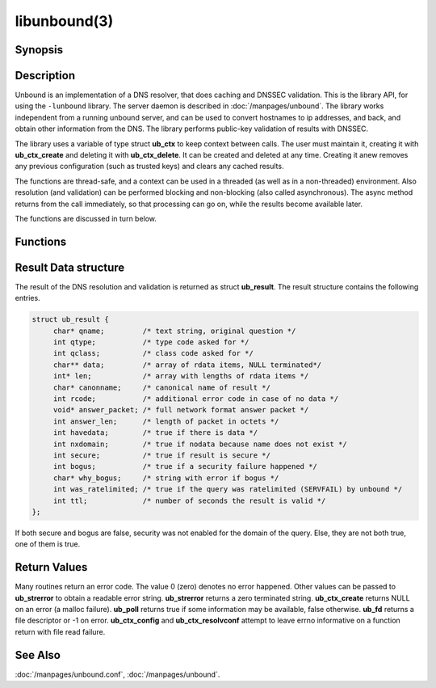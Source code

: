 libunbound(3)
=============

Synopsis
--------

.. only:: html

    .. code-block:: c

        #include <unbound.h>

        struct ub_ctx * ub_ctx_create(void);

        void ub_ctx_delete(struct ub_ctx* ctx);

        int ub_ctx_set_option(struct ub_ctx* ctx, char* opt, char* val);

        int ub_ctx_get_option(struct ub_ctx* ctx, char* opt, char** val);

        int ub_ctx_config(struct ub_ctx* ctx, char* fname);

        int ub_ctx_set_fwd(struct ub_ctx* ctx, char* addr);

        int ub_ctx_set_stub(struct ub_ctx* ctx, char* zone, char* addr, int isprime);

        int ub_ctx_set_tls(struct ub_ctx* ctx, int tls);

        int ub_ctx_resolvconf(struct ub_ctx* ctx, char* fname);

        int ub_ctx_hosts(struct ub_ctx* ctx, char* fname);

        int ub_ctx_add_ta(struct ub_ctx* ctx, char* ta);

        int ub_ctx_add_ta_autr(struct ub_ctx* ctx, char* fname);

        int ub_ctx_add_ta_file(struct ub_ctx* ctx, char* fname);

        int ub_ctx_trustedkeys(struct ub_ctx* ctx, char* fname);

        int ub_ctx_debugout(struct ub_ctx* ctx, FILE* out);

        int ub_ctx_debuglevel(struct ub_ctx* ctx, int d);

        int ub_ctx_async(struct ub_ctx* ctx, int dothread);

        int ub_poll(struct ub_ctx* ctx);

        int ub_wait(struct ub_ctx* ctx);

        int ub_fd(struct ub_ctx* ctx);

        int ub_process(struct ub_ctx* ctx);

        int ub_resolve(struct ub_ctx* ctx, char* name, int rrtype, int rrclass, 
                       struct ub_result** result);

        int ub_resolve_async(struct ub_ctx* ctx, char* name, int rrtype, int rrclass, 
                             void* mydata, ub_callback_type callback, int* async_id);

        int ub_cancel(struct ub_ctx* ctx, int async_id);

        void ub_resolve_free(struct ub_result* result);

        const char * ub_strerror(int err);

        int ub_ctx_print_local_zones(struct ub_ctx* ctx);

        int ub_ctx_zone_add(struct ub_ctx* ctx, char* zone_name, char* zone_type);

        int ub_ctx_zone_remove(struct ub_ctx* ctx, char* zone_name);

        int ub_ctx_data_add(struct ub_ctx* ctx, char* data);

        int ub_ctx_data_remove(struct ub_ctx* ctx, char* data);

.. only:: man

    **#include <unbound.h>**

    *struct ub_ctx* \* **ub_ctx_create**\ (*void*);

    *void* **ub_ctx_delete**\ (*struct ub_ctx\** ctx);

    *int* **ub_ctx_set_option**\ (*struct ub_ctx\** ctx, *char\** opt, *char\** val);

    *int* **ub_ctx_get_option**\ (*struct ub_ctx\** ctx, *char\** opt, *char\*** val);

    *int* **ub_ctx_config**\ (*struct ub_ctx\** ctx, char* fname);

    *int* **ub_ctx_set_fwd**\ (*struct ub_ctx\** ctx, *char\** addr);

    *int* **ub_ctx_set_stub**\ (*struct ub_ctx\** ctx, *char\** zone, *char\** addr,
    *int* isprime);

    *int* **ub_ctx_set_tls**\ (*struct ub_ctx\** ctx, *int* tls);

    *int* **ub_ctx_resolvconf**\ (*struct ub_ctx\** ctx, *char\** fname);

    *int* **ub_ctx_hosts**\ (*struct ub_ctx\** ctx, *char\** fname);

    *int* **ub_ctx_add_ta**\ (*struct ub_ctx\** ctx, *char\** ta);

    *int* **ub_ctx_add_ta_autr**\ (*struct ub_ctx\** ctx, *char\** fname);

    *int* **ub_ctx_add_ta_file**\ (*struct ub_ctx\** ctx, *char\** fname);

    *int* **ub_ctx_trustedkeys**\ (*struct ub_ctx\** ctx, *char\** fname);

    *int* **ub_ctx_debugout**\ (*struct ub_ctx\** ctx, FILE* out);

    *int* **ub_ctx_debuglevel**\ (*struct ub_ctx\** ctx, *int* d);

    *int* **ub_ctx_async**\ (*struct ub_ctx\** ctx, *int* dothread);

    *int* **ub_poll**\ (*struct ub_ctx\** ctx);

    *int* **ub_wait**\ (*struct ub_ctx\** ctx);

    *int* **ub_fd**\ (*struct ub_ctx\** ctx);

    *int* **ub_process**\ (*struct ub_ctx\** ctx);

    *int* **ub_resolve**\ (*struct ub_ctx\** ctx, *char\** name,
    *int* rrtype, *int* rrclass, *struct ub_result\*\** result);

    *int* **ub_resolve_async**\ (*struct ub_ctx\** ctx, *char\** name,
    *int* rrtype, *int* rrclass, *void\** mydata,
    *ub_callback_type* callback, *int** async_id);

    *int* **ub_cancel**\ (*struct ub_ctx\** ctx, *int* async_id);

    *void* **ub_resolve_free**\ (*struct ub_result\** result);

    *const char* * **ub_strerror**\ (*int* err);

    *int* **ub_ctx_print_local_zones**\ (*struct ub_ctx\** ctx);

    *int* **ub_ctx_zone_add**\ (*struct ub_ctx\** ctx, *char\** zone_name, *char\**
    zone_type);

    *int* **ub_ctx_zone_remove**\ (*struct ub_ctx\** ctx, *char\** zone_name);

    *int* **ub_ctx_data_add**\ (*struct ub_ctx\** ctx, *char\** data);

    *int* **ub_ctx_data_remove**\ (*struct ub_ctx\** ctx, *char\** data);

Description
-----------

Unbound is an implementation of a DNS resolver, that does caching and DNSSEC
validation. This is the library API, for using the ``-lunbound`` library. The
server daemon is described in :doc:`/manpages/unbound`. The library works
independent from a running unbound server, and can be used to convert hostnames
to ip addresses, and back, and obtain other information from the DNS. The
library performs public-key validation of results with DNSSEC.

The library uses a variable of type struct **ub_ctx** to keep context between
calls. The user must maintain it, creating it with **ub_ctx_create** and
deleting it with **ub_ctx_delete**. It can be created and deleted at any time.
Creating it anew removes any previous configuration (such as trusted keys) and
clears any cached results.

The functions are thread-safe, and a context can be used in a threaded (as well
as in a non-threaded) environment. Also resolution (and validation) can be
performed blocking and non-blocking (also called asynchronous). The async method
returns from the call immediately, so that processing can go on, while the
results become available later.

The functions are discussed in turn below.

Functions
---------

.. Glossary::

    ub_ctx_create
        Create a new context, initialised with defaults. The information from
        :file:`/etc/resolv.conf` and :file:`/etc/hosts` is not utilised by default.
        Use **ub_ctx_resolvconf** and **ub_ctx_hosts** to read them. Before you call
        this, use the openssl functions **CRYPTO_set_id_callback** and
        **CRYPTO_set_locking_callback** to set up asynchronous operation if you use
        lib openssl (the application calls these functions once for initialisation).
        Openssl 1.0.0 or later uses the **CRYPTO_THREADID_set_callback** function.

    ub_ctx_delete
        Delete validation context and free associated resources. Outstanding async
        queries are killed and callbacks are not called for them.

    ub_ctx_set_option
        A power-user interface that lets you specify one of the options from the
        config file format, see :doc:`/manpages/unbound.conf`. Not all options are
        relevant. For some specific options, such as adding trust anchors, special
        routines exist. Pass the option name with the trailing ``':'``.

    ub_ctx_get_option
        A power-user interface that gets an option value. Some options cannot be
        gotten, and others return a newline separated list. Pass the option name
        without trailing ``':'``. The returned value must be free(2)d by the caller.

    ub_ctx_config
        A power-user interface that lets you specify an unbound config file, see
        :doc:`/manpages/unbound.conf`, which is read for configuration. Not all options
        are relevant. For some specific options, such as adding trust anchors,
        special routines exist. This function is thread-safe only if a single
        instance of **ub_ctx** exists in the application. If several instances
        exist the application has to ensure that **ub_ctx_config** is not called in
        parallel by the different instances.

    ub_ctx_set_fwd
        Set machine to forward DNS queries to, the caching resolver to use. IP4 or
        IP6 address. Forwards all DNS requests to that machine, which is expected to
        run a recursive resolver. If the proxy is not DNSSEC capable, validation may
        fail. Can be called several times, in that case the addresses are used as
        backup servers. At this time it is only possible to set configuration before
        the first resolve is done.

    ub_ctx_set_stub
        Set a stub zone, authoritative dns servers to use for a particular zone. IP4
        or IP6 address. If the address is NULL the stub entry is removed. Set
        isprime true if you configure root hints with it. Otherwise similar to the
        stub zone item from unbound's config file. Can be called several times, for
        different zones, or to add multiple addresses for a particular zone. At this
        time it is only possible to set configuration before the first resolve is
        done.

    ub_ctx_set_tls
        Enable DNS over TLS (DoT) for machines set with **ub_ctx_set_fwd**. At this
        time it is only possible to set configuration before the first resolve is
        done.

    ub_ctx_resolvconf
        By default the root servers are queried and full resolver mode is used, but
        you can use this call to read the list of nameservers to use from the
        filename given. Usually :file:`"/etc/resolv.conf"`. Uses those nameservers
        as caching proxies. If they do not support DNSSEC, validation may fail. Only
        nameservers are picked up, the searchdomain, ndots and other settings from
        *resolv.conf(5)* are ignored. If fname NULL is passed,
        :file:`"/etc/resolv.conf"` is used (if on Windows, the system-wide
        configured nameserver is picked instead). At this time it is only possible
        to set configuration before the first resolve is done.

    ub_ctx_hosts
        Read list of hosts from the filename given. Usually :file:`"/etc/hosts"`.
        When queried for, these addresses are not marked DNSSEC secure. If fname
        NULL is passed, :file:`"/etc/hosts"` is used (if on Windows,
        :file:`etc/hosts` from WINDIR is picked instead). At this time it is only
        possible to set configuration before the first resolve is done.

    ub_ctx_add_ta
        Add a trust anchor to the given context. At this time it is only possible to
        add trusted keys before the first resolve is done. The format is a string,
        similar to the zone-file format, **[domainname]** **[type]** **[rdata
        contents]**. Both DS and DNSKEY records are accepted.

    ub_ctx_add_ta_autr
        Add filename with automatically tracked trust anchor to the given context.
        Pass name of a file with the managed trust anchor. You can create this file
        with :doc:`/manpages/unbound-anchor` for the root anchor. You can also create
        it with an initial file with one line with a DNSKEY or DS record. If the
        file is writable, it is updated when the trust anchor changes. At this time
        it is only possible to add trusted keys before the first resolve is done.

    ub_ctx_add_ta_file
        Add trust anchors to the given context. Pass name of a file with DS and
        DNSKEY records in zone file format. At this time it is only possible to add
        trusted keys before the first resolve is done.

    ub_ctx_trustedkeys
        Add trust anchors to the given context. Pass the name of a bind-style config
        file with ``trusted-keys{}``. At this time it is only possible to add
        trusted keys before the first resolve is done.

    ub_ctx_debugout
        Set debug and error log output to the given stream. Pass NULL to disable
        output. Default is stderr. File-names or using syslog can be enabled using
        config options, this routine is for using your own stream.

    ub_ctx_debuglevel
        Set debug verbosity for the context. Output is directed to stderr. Higher
        debug level gives more output.

    ub_ctx_async
        Set a context behaviour for asynchronous action. if set to true, enables
        threading and a call to **ub_resolve_async** creates a thread to handle work
        in the background. If false, a process is forked to handle work in the
        background. Changes to this setting after **ub_resolve_async** calls have
        been made have no effect (delete and re-create the context to change).

    ub_poll
        Poll a context to see if it has any new results. Do not poll in a loop,
        instead extract the **fd** below to poll for readiness, and then check, or
        wait using the wait routine. Returns 0 if nothing to read, or nonzero if a
        result is available. If nonzero, call **ub_process** to do callbacks.

    ub_wait
        Wait for a context to finish with results. Calls **ub_process** after the
        wait for you. After the wait, there are no more outstanding asynchronous
        queries.

    ub_fd 
        Get file descriptor. Wait for it to become readable, at this point answers
        are returned from the asynchronous validating resolver. Then call the
        **ub_process** to continue processing.

    ub_process
        Call this routine to continue processing results from the validating
        resolver (when the **fd** becomes readable). Will perform necessary
        callbacks.

    ub_resolve
        Perform resolution and validation of the target name. The name is a domain
        name in a zero terminated text string. The rrtype and rrclass are DNS type
        and class codes. The result structure is newly allocated with the resulting
        data.

    ub_resolve_async
        Perform asynchronous resolution and validation of the target name. Arguments
        mean the same as for **ub_resolve** except no data is returned immediately,
        instead a callback is called later. The callback receives a copy of the
        mydata pointer, that you can use to pass information to the callback. The
        callback type is a function pointer to a function declared as

        .. code-block:: c

            void my_callback_function(void* my_arg, int err,
                            struct ub_result* result);

        The **async_id** is returned so you can (at your option) decide to track it
        and cancel the request if needed. If you pass a NULL pointer the
        **async_id** is not returned.

    ub_cancel
        Cancel an async query in progress. This may return an error if the query
        does not exist, or the query is already being delivered, in that case you
        may still get a callback for the query.

    ub_resolve_free
        Free struct **ub_result** contents after use.

    ub_strerror
        Convert error value from one of the unbound library functions to a human
        readable string.

    ub_ctx_print_local_zones
        Debug printout the local authority information to debug output.

    ub_ctx_zone_add
        Add new zone to local authority info, like local-zone
        :doc:`/manpages/unbound.conf` statement.

    ub_ctx_zone_remove
        Delete zone from local authority info.

    ub_ctx_data_add
        Add resource record data to local authority info, like local-data
        :doc:`/manpages/unbound.conf` statement.

    ub_ctx_data_remove
        Delete local authority data from the name given.

Result Data structure
---------------------

The result of the DNS resolution and validation is returned as struct
**ub_result**. The result structure contains the following entries.

.. code-block:: c

        struct ub_result {
             char* qname;         /* text string, original question */
             int qtype;           /* type code asked for */
             int qclass;          /* class code asked for */
             char** data;         /* array of rdata items, NULL terminated*/
             int* len;            /* array with lengths of rdata items */
             char* canonname;     /* canonical name of result */
             int rcode;           /* additional error code in case of no data */
             void* answer_packet; /* full network format answer packet */
             int answer_len;      /* length of packet in octets */
             int havedata;        /* true if there is data */
             int nxdomain;        /* true if nodata because name does not exist */
             int secure;          /* true if result is secure */
             int bogus;           /* true if a security failure happened */
             char* why_bogus;     /* string with error if bogus */
             int was_ratelimited; /* true if the query was ratelimited (SERVFAIL) by unbound */
             int ttl;             /* number of seconds the result is valid */
        };

If both secure and bogus are false, security was not enabled for the domain of
the query. Else, they are not both true, one of them is true.

Return Values
-------------

Many routines return an error code. The value 0 (zero) denotes no error
happened. Other values can be passed to **ub_strerror** to obtain a readable
error string. **ub_strerror** returns a zero terminated string.
**ub_ctx_create** returns NULL on an error (a malloc failure). **ub_poll**
returns true if some information may be available, false otherwise. **ub_fd**
returns a file descriptor or -1 on error. **ub_ctx_config** and
**ub_ctx_resolvconf** attempt to leave errno informative on a function return
with file read failure.

See Also
--------

:doc:`/manpages/unbound.conf`, :doc:`/manpages/unbound`.
